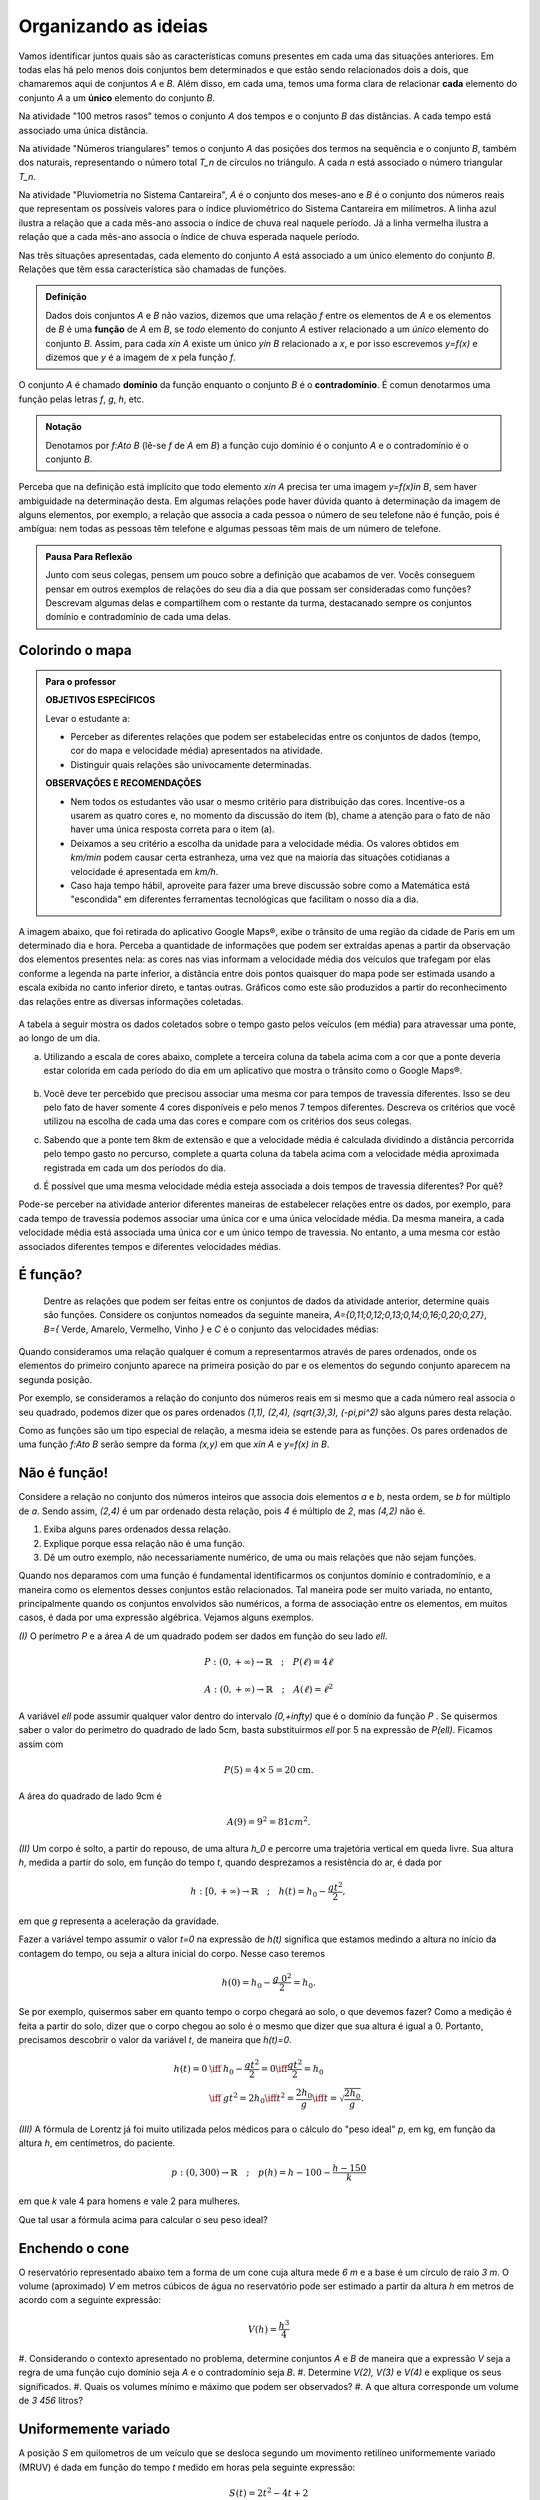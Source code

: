 .. _sec-funcao-organizando-ideias:

Organizando as ideias
====================

Vamos identificar juntos quais são as características comuns presentes em cada uma das situações anteriores. Em todas elas há pelo menos dois conjuntos bem determinados e que estão sendo relacionados dois a dois, que chamaremos aqui de conjuntos `A` e `B`. Além disso, em cada uma, temos uma forma clara de relacionar **cada** elemento do conjunto `A` a um **único** elemento do conjunto `B`.

Na atividade "100 metros rasos" temos o conjunto `A` dos tempos e o conjunto `B` das distâncias. A cada tempo está associado uma única distância.

Na atividade "Números triangulares" temos o conjunto `A` das posições dos termos na sequência e o conjunto `B`, também dos naturais, representando o número total `T_n` de círculos no triângulo. A cada `n` está associado o número triangular `T_n`.

Na atividade "Pluviometria no Sistema Cantareira", `A` é o conjunto dos meses-ano e `B` é o conjunto dos números reais que representam os possíveis valores para o índice pluviométrico do Sistema Cantareira em milímetros. A linha azul ilustra a relação que a cada mês-ano associa o índice de chuva real naquele período. Já a linha vermelha ilustra a relação que a cada mês-ano associa o índice de chuva esperada naquele período.

Nas três situações apresentadas, cada elemento do conjunto `A` está associado a um único elemento do conjunto `B`. Relações que têm essa característica são chamadas de funções.

.. admonition:: Definição 

   Dados dois conjuntos `A` e `B` não vazios, dizemos que uma relação `f` entre os elementos de `A` e os elementos de `B` é uma **função** de `A` em `B`, se *todo* elemento do conjunto `A` estiver relacionado a um *único* elemento do conjunto `B`.
   Assim, para cada `x\in A` existe um único `y\in B` relacionado a `x`, e por isso escrevemos `y=f(x)` e dizemos que `y` é a imagem de `x` pela função `f`.

O conjunto `A` é chamado **domínio** da função enquanto o conjunto `B` é o **contradomínio**. É comun denotarmos uma função pelas letras `f`, `g`, `h`, etc.
   
  
.. admonition:: Notação 

    Denotamos por `f:A\to B` (lê-se `f` de `A` em `B`) a função cujo domínio é o conjunto `A` e o contradomínio é o conjunto `B`.

Perceba que na definição está implícito que todo elemento `x\in A` precisa ter uma imagem `y=f(x)\in B`, sem haver ambiguidade na determinação desta. Em algumas relações pode haver dúvida quanto à determinação da imagem de alguns elementos, por exemplo, a relação que associa a cada pessoa o número de seu telefone não é função, pois é ambígua: nem todas as pessoas têm telefone e algumas pessoas têm mais de um número de telefone.

.. admonition:: Pausa Para Reflexão

    Junto com seus colegas, pensem um pouco sobre a definição que acabamos de ver. Vocês conseguem pensar em outros exemplos de relações do seu dia a dia que possam ser consideradas como funções? Descrevam algumas delas e compartilhem com o restante da turma, destacanado sempre os conjuntos domínio e contradomínio de cada uma delas.

.. _ativ-funcoes-colorindo-o-mapa:

Colorindo o mapa
----------------


.. admonition:: Para o professor

   **OBJETIVOS ESPECÍFICOS** 
   
   Levar o estudante a:
   
   * Perceber as diferentes relações que podem ser estabelecidas entre os conjuntos de dados (tempo, cor do mapa e velocidade média) apresentados na atividade.
   * Distinguir quais relações são univocamente determinadas.
   
   **OBSERVAÇÕES E RECOMENDAÇÕES**
   
   * Nem todos os estudantes vão usar o mesmo critério para distribuição das cores. Incentive-os a usarem as quatro cores e, no momento da discussão do item (b), chame a atenção para o fato de não haver uma única resposta correta para o item (a).
   * Deixamos a seu critério a escolha da unidade para a velocidade média. Os valores obtidos em `km/min` podem causar certa estranheza, uma vez que na maioria das situações cotidianas a velocidade é apresentada em `km/h`.
   * Caso haja tempo hábil, aproveite para fazer uma breve discussão sobre como a Matemática está "escondida" em diferentes ferramentas tecnológicas que facilitam o nosso dia a dia.

A imagem abaixo, que foi retirada do aplicativo Google Maps®, exibe o trânsito de uma região da cidade de Paris em um determinado dia e hora. Perceba a quantidade de informações que podem ser extraídas apenas a partir da observação dos elementos presentes nela: as cores nas vias informam a velocidade média dos veículos que trafegam por elas conforme a legenda na parte inferior, a distância entre dois pontos quaisquer do mapa pode ser estimada usando a escala exibida no canto inferior direto, e tantas outras. Gráficos como este são produzidos a partir do reconhecimento das relações entre as diversas informações coletadas.
        
.. figure:: https://www.umlivroaberto.com/livro/lib/exe/fetch.php?media=maps.png
     :width: 800px
     :align: center
   
A tabela a seguir mostra os dados coletados sobre o tempo gasto pelos veículos (em média) para atravessar uma ponte, ao longo de um dia.

.. table:: 
    :widths: 2 1 1 3
    :column-alignment: center center center center
    
    +------------------+-------------+-------+--------------------------+
    |  Período do Dia  |  Tempo (min)|  Cor  |  Velocidade Média (km/h) |
    +==================+=============+=======+==========================+
    |    5:00 - 7:00   |     6       |       |                          |
    +------------------+-------------+-------+--------------------------+
    |    7:00 - 9:00   |     8       |       |                          |
    +------------------+-------------+-------+--------------------------+
    |   9:00 - 11:00   |     9       |       |                          |
    +------------------+-------------+-------+--------------------------+
    |   11:00 - 13:00  |     7       |       |                          |
    +------------------+-------------+-------+--------------------------+
    |   13:00 - 15:00  |     7       |       |                          |
    +------------------+-------------+-------+--------------------------+
    |   15:00 - 17:00  |     8       |       |                          |
    +------------------+-------------+-------+--------------------------+
    |   17:00 - 19:00  |     16      |       |                          |
    +------------------+-------------+-------+--------------------------+
    |   19:00 - 21:00  |     12      |       |                          |
    +------------------+-------------+-------+--------------------------+
    |   21:00 - 23:00  |     6       |       |                          |
    +------------------+-------------+-------+--------------------------+  


a) Utilizando a escala de cores abaixo, complete a terceira coluna da tabela acima com a cor que a ponte deveria estar colorida em cada período do dia em um aplicativo que mostra o trânsito como o Google Maps®.

		.. figure:: https://www.umlivroaberto.com/livro/lib/exe/fetch.php?t=1476340957&w=500&h=37&tok=f2c26e&media=escala_cores.jpg
			:width: 250px
			:align: center
         
b) Você deve ter percebido que precisou associar uma mesma cor para tempos de travessia diferentes. Isso se deu pelo fato de haver somente 4 cores disponíveis e pelo menos 7 tempos diferentes. Descreva os critérios que você utilizou na escolha de cada uma das cores e compare com os critérios dos seus colegas.

c) Sabendo que a ponte tem 8km de extensão e que a velocidade média é calculada dividindo a distância percorrida pelo tempo gasto no percurso, complete a quarta coluna da tabela acima com a velocidade média aproximada registrada em cada um dos períodos do dia.

d) É possível que uma mesma velocidade média esteja associada a dois tempos de travessia diferentes? Por quê?


Pode-se perceber na atividade anterior diferentes maneiras de estabelecer relações entre os dados, por exemplo, para cada tempo de travessia podemos associar uma única cor e uma única velocidade média. Da mesma maneira, a cada velocidade média está associada uma única cor e um único tempo de travessia. No entanto, a uma mesma cor estão associados diferentes tempos e diferentes velocidades médias.

.. _ativ-funcoes-e-funcao:

É função?
---------

	Dentre as relações que podem ser feitas entre os conjuntos de dados da atividade anterior, determine quais são funções. Considere os conjuntos nomeados da seguinte maneira, `A=\{0,11;0,12;0,13;0,14;0,16;0,20;0,27\}`, `B=\{` Verde, Amarelo, Vermelho, Vinho `\}` e `C` é o conjunto das velocidades médias:

.. table:: 
    :widths: 3 3 10
    :column-alignment: center center center
    
    +---------------------+-------------------+------------------------+
    | Relação             | É função?         | Se não, por quê?       |
    +=====================+===================+========================+
    | De A em B           |                   |                        |
    +---------------------+-------------------+------------------------+
    | De B em A           |                   |                        |
    +---------------------+-------------------+------------------------+
    | De A em C           |                   |                        |
    +---------------------+-------------------+------------------------+
    | De C em A           |                   |                        |
    +---------------------+-------------------+------------------------+
    | De B em C           |                   |                        |
    +---------------------+-------------------+------------------------+
    | De C em B           |                   |                        |
    +---------------------+-------------------+------------------------+


Quando consideramos uma relação qualquer é comum a representarmos através de pares ordenados, onde os elementos do primeiro conjunto aparece na primeira posição do par e os elementos do segundo conjunto aparecem na segunda posição. 

Por exemplo, se consideramos a relação do conjunto dos números reais em si mesmo que a cada número real associa o seu quadrado, podemos dizer que os pares ordenados `(1,1), (2,4), (\sqrt{3},3), (-\pi,\pi^2)` são alguns pares desta relação.

Como as funções são um tipo especial de relação, a mesma ideia se estende para as funções. Os pares ordenados de uma função `f:A\to B` serão sempre da forma `(x,y)` em que `x\in A` e `y=f(x) \in B`. 


.. _ativ-funcoes-nao-e-funcao:

Não é função!
---------------

Considere a relação no conjunto dos números inteiros que associa dois elementos `a` e `b`, nesta ordem, se `b` for múltiplo de `a`. Sendo assim, `(2,4)` é um par ordenado desta relação, pois `4` é múltiplo de `2`, mas `(4,2)` não é.

#. Exiba alguns pares ordenados dessa relação.
#. Explique porque essa relação não é uma função.
#. Dê um outro exemplo, não necessariamente numérico, de uma ou mais relações que não sejam funções. 


Quando nos deparamos com uma função é fundamental identificarmos os conjuntos domínio e contradomínio, e a maneira como os elementos desses conjuntos estão relacionados. Tal maneira pode ser muito variada, no entanto, principalmente quando os conjuntos envolvidos são numéricos, a forma de associação entre os elementos, em muitos casos, é dada por uma expressão algébrica. Vejamos alguns exemplos.

`(I)` O perímetro `P` e a área `A` de um quadrado podem ser dados em função do seu lado `\ell`.
 	
.. math::

   P: (0,+\infty)\to \mathbb{R} \quad ; \quad P(\ell)=4\ell
 
.. math::

   A: (0,+\infty)\to \mathbb{R} \quad ; \quad A(\ell)=\ell^2

A variável `\ell` pode assumir qualquer valor dentro do intervalo `(0,+\infty)` que é o domínio da função `P` . Se quisermos saber o valor do perímetro do quadrado de lado 5cm, basta substituirmos `\ell` por 5 na expressão de  `P(\ell)`. Ficamos assim com
 	
    
.. math::

   P(\textbf{5})=4\times \textbf{5} = 20\mathrm{cm}.


A área do quadrado de lado 9cm é 
 	
.. math::

   A(\textbf{9})=\textbf{9}^2=81cm^2. 


`(II)` Um corpo é solto, a partir do repouso, de uma altura `h_0` e percorre uma trajetória vertical em queda livre. Sua altura `h`, medida a partir do solo, em função do tempo `t`, quando desprezamos a resistência do ar, é dada por
 	
.. math::

   h:[0,+\infty)\to \mathbb{R}\quad ; \quad h(t)=h_0-\dfrac{gt^2}{2},
 	
em que `g` representa a aceleração da gravidade.
 	
Fazer a variável tempo assumir o valor `t=0` na expressão de `h(t)` significa que estamos medindo a altura no início da contagem do tempo, ou seja a altura inicial do corpo. Nesse caso teremos
 	
.. math::

   h(\textbf{0})=h_0-\dfrac{g\ \textbf{0}^2}{2}=h_0.

 	
Se por exemplo, quisermos saber em quanto tempo o corpo chegará ao solo, o que devemos fazer? Como a medição é feita a partir do solo, dizer que o corpo chegou ao solo é o mesmo que dizer que sua altura é igual a 0. Portanto, precisamos descobrir o valor da variável `t`, de maneira que `h(t)=0`.
 	
.. math::

   \begin{eqnarray*}
 	h(t)=0 &\iff & h_0-\dfrac{gt^2}{2}=0 \iff \dfrac{gt^2}{2}=h_0 \\
 	       &\iff & gt^2=2h_0 \iff  t^2=\dfrac{2h_0}{g} \iff t=\sqrt{\dfrac{2h_0}{g}}.
 	\end{eqnarray*}
 	

`(III)` A fórmula de Lorentz já foi muito utilizada pelos médicos para o cálculo do "peso ideal" `p`, em kg, em função da altura `h`, em centímetros, do paciente.
 	
.. math::

   p:(0,300)\to \mathbb{R}\quad ; \quad p(h)=h-100-\dfrac{h-150}{k}

em que `k` vale 4 para homens e vale 2 para mulheres.
 	
Que tal usar a fórmula acima para calcular o seu peso ideal?


.. _ativ-funcoes-enchendo-o-cone:

Enchendo o cone
---------------

O reservatório representado abaixo tem a forma de um cone cuja altura mede `6 m` e a base é um círculo de raio `3 m`. O volume (aproximado) `V` em metros cúbicos de água no reservatório pode ser estimado a partir da altura `h` em metros de acordo com a seguinte expressão:

.. math::

   V(h)=\dfrac{h^3}{4}

.. figure:: https://www.umlivroaberto.com/livro/lib/exe/fetch.php?media=cone.png
   :width: 400px
   :align: center

#. Considerando o contexto apresentado no problema, determine conjuntos `A` e
`B` de maneira que a expressão `V` seja a regra de uma função cujo domínio seja
`A` e o contradomínio seja `B`.
#. Determine `V(2), V(3)` e `V(4)` e explique os seus significados.
#. Quais os volumes mínimo e máximo que podem ser observados?
#. A que altura corresponde um volume de `3 456` litros?


.. _ativ-funcoes-uniformemente-variado:

Uniformemente variado
---------------------

A posição `S` em quilometros de um veículo que se desloca segundo um movimento retilíneo uniformemente variado (MRUV) é dada em função do tempo `t` medido em horas pela seguinte expressão:

.. math::

   S(t)=2t^2-4t+2

#. Considerando o contexto apresentado no problema, determine os conjuntos
domínio e contradomínio da função `S`.
#. Determine a posição inicial do veículo. Explique o significado do resultado obtido.
#. Após quanto tempo o veículo estará a 18km da origem?

.. _ativ-funcoes-obtendo-expressoes:

Obtendo expressões
------------------

Para cada uma das tabelas abaixo obtenha uma possível expressão para uma função `f` que associe `x` a `y`, isto é, `y=f(x)`, especificando os conjuntos domínio e contradomínio em cada caso.

#.

  .. table:: 
      :widths: 10 10
      :column-alignment: center center

      +---------------------+-------------------+
      | `x`                 | `y`               |
      +=====================+===================+
      |-3                   |    -5             |
      +---------------------+-------------------+
      |-2                   |    -3             |
      +---------------------+-------------------+
      |-1                   |    -1             |
      +---------------------+-------------------+
      |0                    |    1              |
      +---------------------+-------------------+
      |1                    |    3              |
      +---------------------+-------------------+
      |2                    |    5              |
      +---------------------+-------------------+
      |3                    |    7              |
      +---------------------+-------------------+

#.

  .. table:: 
      :widths: 10 10
      :column-alignment: center center

      +---------------------+-------------------+
      | `x`                 | `y`               |
      +=====================+===================+
      |-3                   |    4,5            |
      +---------------------+-------------------+
      |-2                   |    2              |
      +---------------------+-------------------+
      |-1                   |    0,5            |
      +---------------------+-------------------+
      |0                    |    0              |
      +---------------------+-------------------+
      |1                    |    0,5            |
      +---------------------+-------------------+
      |2                    |    2              |
      +---------------------+-------------------+
      |3                    |    4,5            |
      +---------------------+-------------------+

    
Uma pergunta natural é se as expressões obtidas por você na atividade acima são únicas. Ou seja, será possível existirem duas expressões algébricas diferentes que gerem a mesma tabela?
Verifique com os seus colegas se vocês obtiveram as mesmas expressões na atividade anterior.

#. Verifique que as expressões `g(x)=\dfrac{2x^2-7x-4}{x-4}` e `h(x)=\dfrac{x^4+x^2}{2x^2+2}` geram as tabelas dos itens a) e b) da atividade anterior, respectivamente.

#. Complete a tabela abaixo, sabendo que `f(x)=8x` e `g(x)=2x^3`. Conclua que apesar de se tratar de expressões diferentes, elas produzem a mesma imagem nos valores de `x` dados na tabela. 


  .. table:: 
      :widths: 10 10 10
      :column-alignment: center center center

      +---------------------+-------------------+-------------------+
      | `x`                 | `f(x)`            |`g(x)`             |
      +=====================+===================+===================+
      |-2                   |                   |                   |
      +---------------------+-------------------+-------------------+
      | 0                   |                   |                   |
      +---------------------+-------------------+-------------------+
      | 2                   |                   |                   |
      +---------------------+-------------------+-------------------+
   

.. admonition:: Pausa Para Reflexão

   As atividades anteriores nos levam à seguinte questão: *Quando podemos afirmar que duas expressões geram a mesma função?*

Primeiro vamos lembrar que para definir uma função precisamos estabelecer claramente qual é o seu domínio. E a partir daí, podemos comparar as imagens de todos os seus elementos pelas duas expressões. Caso coincidam em todos os elementos, diremos que as duas funções são **iguais**. Em linguagem matemática, 


.. admonition:: Definição 

   Duas funções `f` e `g` são iguais quando têm o mesmo domínio, digamos `A`, e para todo `x\in A`, tem-se `f(x)=g(x)`.

Por exemplo, nas tabelas da atividade anterior, caso o domínio considerado seja formado apenas pelos pontos da primeira coluna, então as duas expressões apresentadas para cada tabela, definem a mesma função. Que tal verificar para outros domínios?


